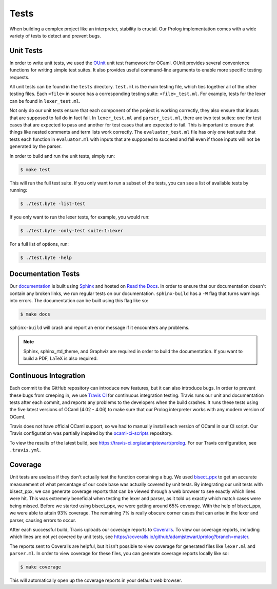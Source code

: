 Tests
=====

When building a complex project like an interpreter, stability is crucial. Our Prolog implementation comes with a wide variety of tests to detect and prevent bugs.

Unit Tests
----------

In order to write unit tests, we used the `OUnit <http://ounit.forge.ocamlcore.org>`_ unit test framework for OCaml. OUnit provides several convenience functions for writing simple test suites. It also provides useful command-line arguments to enable more specific testing requests.

All unit tests can be found in the ``tests`` directory. ``test.ml`` is the main testing file, which ties together all of the other testing files. Each ``<file>`` in source has a corresponding testing suite: ``<file>_test.ml``. For example, tests for the lexer can be found in ``lexer_test.ml``.

Not only do our unit tests ensure that each component of the project is working correctly, they also ensure that inputs that are supposed to fail do in fact fail. In ``lexer_test.ml`` and ``parser_test.ml``, there are two test suites: one for test cases that are expected to pass and another for test cases that are expected to fail. This is important to ensure that things like nested comments and term lists work correctly. The ``evaluator_test.ml`` file has only one test suite that tests each function in ``evaluator.ml`` with inputs that are supposed to succeed and fail even if those inputs will not be generated by the parser.

In order to build and run the unit tests, simply run:

.. code-block:: console

   $ make test


This will run the full test suite. If you only want to run a subset of the tests, you can see a list of available tests by running:

.. code-block:: console

   $ ./test.byte -list-test


If you only want to run the lexer tests, for example, you would run:

.. code-block:: console

   $ ./test.byte -only-test suite:1:Lexer


For a full list of options, run:

.. code-block:: console

   $ ./test.byte -help


Documentation Tests
-------------------

Our `documentation <http://prolog.readthedocs.io/en/latest/>`_ is built using `Sphinx <http://www.sphinx-doc.org/en/stable/>`_ and hosted on `Read the Docs <https://readthedocs.org/>`_. In order to ensure that our documentation doesn't contain any broken links, we run regular tests on our documentation. ``sphinx-build`` has a ``-W`` flag that turns warnings into errors. The documentation can be built using this flag like so:

.. code-block:: console

   $ make docs


``sphinx-build`` will crash and report an error message if it encounters any problems.

.. note::

   Sphinx, sphinx_rtd_theme, and Graphviz are required in order to build the documentation. If you want to build a PDF, LaTeX is also required.


Continuous Integration
----------------------

Each commit to the GitHub repository can introduce new features, but it can also introduce bugs. In order to prevent these bugs from creeping in, we use `Travis CI <https://travis-ci.org/>`_ for continuous integration testing. Travis runs our unit and documentation tests after each commit, and reports any problems to the developers when the build crashes. It runs these tests using the five latest versions of OCaml (4.02 - 4.06) to make sure that our Prolog interpreter works with any modern version of OCaml.

Travis does not have official OCaml support, so we had to manually install each version of OCaml in our CI script. Our Travis configuration was partially inspired by the `ocaml-ci-scripts <https://github.com/ocaml/ocaml-ci-scripts>`_ repository.

To view the results of the latest build, see https://travis-ci.org/adamjstewart/prolog. For our Travis configuration, see ``.travis.yml``.


Coverage
--------

Unit tests are useless if they don't actually test the function containing a bug. We used `bisect_ppx <https://github.com/aantron/bisect_ppx>`_ to get an accurate measurement of what percentage of our code base was actually covered by unit tests. By integrating our unit tests with bisect_ppx, we can generate coverage reports that can be viewed through a web browser to see exactly which lines were hit. This was extremely beneficial when testing the lexer and parser, as it told us exactly which match cases were being missed. Before we started using bisect_ppx, we were getting around 65% coverage. With the help of bisect_ppx, we were able to attain 93% coverage. The remaining 7% is really obscure corner cases that can arise in the lexer and parser, causing errors to occur.

After each successful build, Travis uploads our coverage reports to `Coveralls <https://coveralls.io/>`_. To view our coverage reports, including which lines are not yet covered by unit tests, see https://coveralls.io/github/adamjstewart/prolog?branch=master.

The reports sent to Coveralls are helpful, but it isn't possible to view coverage for generated files like ``lexer.ml`` and ``parser.ml``. In order to view coverage for these files, you can generate coverage reports locally like so:

.. code-block:: console

   $ make coverage


This will automatically open up the coverage reports in your default web browser.
